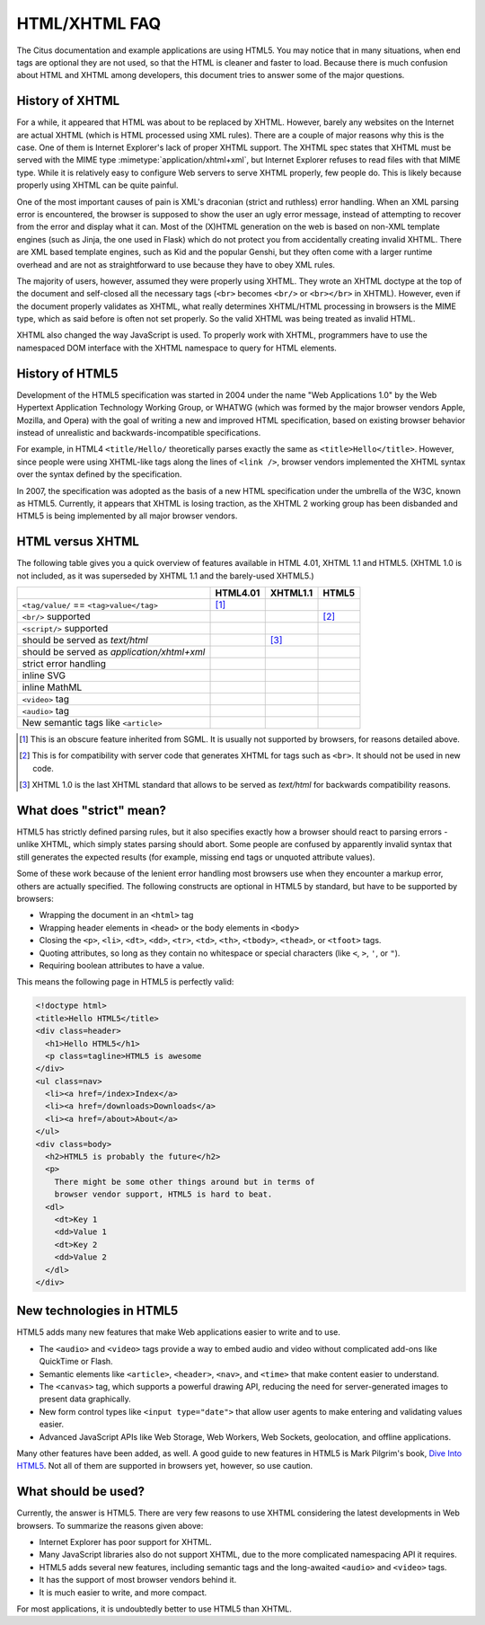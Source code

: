 HTML/XHTML FAQ
==============

The Citus documentation and example applications are using HTML5.  You
may notice that in many situations, when end tags are optional they are
not used, so that the HTML is cleaner and faster to load.  Because there
is much confusion about HTML and XHTML among developers, this document tries
to answer some of the major questions.


History of XHTML
----------------

For a while, it appeared that HTML was about to be replaced by XHTML.
However, barely any websites on the Internet are actual XHTML (which is
HTML processed using XML rules).  There are a couple of major reasons
why this is the case.  One of them is Internet Explorer's lack of proper
XHTML support. The XHTML spec states that XHTML must be served with the MIME
type :mimetype:`application/xhtml+xml`, but Internet Explorer refuses
to read files with that MIME type.
While it is relatively easy to configure Web servers to serve XHTML properly,
few people do.  This is likely because properly using XHTML can be quite
painful.

One of the most important causes of pain is XML's draconian (strict and
ruthless) error handling.  When an XML parsing error is encountered,
the browser is supposed to show the user an ugly error message, instead
of attempting to recover from the error and display what it can.  Most of
the (X)HTML generation on the web is based on non-XML template engines
(such as Jinja, the one used in Flask) which do not protect you from
accidentally creating invalid XHTML.  There are XML based template engines,
such as Kid and the popular Genshi, but they often come with a larger
runtime overhead and are not as straightforward to use because they have
to obey XML rules.

The majority of users, however, assumed they were properly using XHTML.
They wrote an XHTML doctype at the top of the document and self-closed all
the necessary tags (``<br>`` becomes ``<br/>`` or ``<br></br>`` in XHTML).
However, even if the document properly validates as XHTML, what really
determines XHTML/HTML processing in browsers is the MIME type, which as
said before is often not set properly. So the valid XHTML was being treated
as invalid HTML.

XHTML also changed the way JavaScript is used. To properly work with XHTML,
programmers have to use the namespaced DOM interface with the XHTML
namespace to query for HTML elements.

History of HTML5
----------------

Development of the HTML5 specification was started in 2004 under the name
"Web Applications 1.0" by the Web Hypertext Application Technology Working
Group, or WHATWG (which was formed by the major browser vendors Apple,
Mozilla, and Opera) with the goal of writing a new and improved HTML
specification, based on existing browser behavior instead of unrealistic
and backwards-incompatible specifications.

For example, in HTML4 ``<title/Hello/`` theoretically parses exactly the
same as ``<title>Hello</title>``.  However, since people were using
XHTML-like tags along the lines of ``<link />``, browser vendors implemented
the XHTML syntax over the syntax defined by the specification.

In 2007, the specification was adopted as the basis of a new HTML
specification under the umbrella of the W3C, known as HTML5.  Currently,
it appears that XHTML is losing traction, as the XHTML 2 working group has
been disbanded and HTML5 is being implemented by all major browser vendors.

HTML versus XHTML
-----------------

The following table gives you a quick overview of features available in
HTML 4.01, XHTML 1.1 and HTML5. (XHTML 1.0 is not included, as it was
superseded by XHTML 1.1 and the barely-used XHTML5.)

.. tabularcolumns:: |p{9cm}|p{2cm}|p{2cm}|p{2cm}|

+-----------------------------------------+----------+----------+----------+
|                                         | HTML4.01 | XHTML1.1 | HTML5    |
+=========================================+==========+==========+==========+
| ``<tag/value/`` == ``<tag>value</tag>`` | |Y| [1]_ | |N|      | |N|      |
+-----------------------------------------+----------+----------+----------+
| ``<br/>`` supported                     | |N|      | |Y|      | |Y| [2]_ |
+-----------------------------------------+----------+----------+----------+
| ``<script/>`` supported                 | |N|      | |Y|      | |N|      |
+-----------------------------------------+----------+----------+----------+
| should be served as `text/html`         | |Y|      | |N| [3]_ | |Y|      |
+-----------------------------------------+----------+----------+----------+
| should be served as                     | |N|      | |Y|      | |N|      |
| `application/xhtml+xml`                 |          |          |          |
+-----------------------------------------+----------+----------+----------+
| strict error handling                   | |N|      | |Y|      | |N|      |
+-----------------------------------------+----------+----------+----------+
| inline SVG                              | |N|      | |Y|      | |Y|      |
+-----------------------------------------+----------+----------+----------+
| inline MathML                           | |N|      | |Y|      | |Y|      |
+-----------------------------------------+----------+----------+----------+
| ``<video>`` tag                         | |N|      | |N|      | |Y|      |
+-----------------------------------------+----------+----------+----------+
| ``<audio>`` tag                         | |N|      | |N|      | |Y|      |
+-----------------------------------------+----------+----------+----------+
| New semantic tags like ``<article>``    | |N|      | |N|      | |Y|      |
+-----------------------------------------+----------+----------+----------+

.. [1] This is an obscure feature inherited from SGML. It is usually not
       supported by browsers, for reasons detailed above.
.. [2] This is for compatibility with server code that generates XHTML for
       tags such as ``<br>``.  It should not be used in new code.
.. [3] XHTML 1.0 is the last XHTML standard that allows to be served
       as `text/html` for backwards compatibility reasons.

.. |Y| image:: _static/yes.png
       :alt: Yes
.. |N| image:: _static/no.png
       :alt: No

What does "strict" mean?
------------------------

HTML5 has strictly defined parsing rules, but it also specifies exactly
how a browser should react to parsing errors - unlike XHTML, which simply
states parsing should abort. Some people are confused by apparently
invalid syntax that still generates the expected results (for example,
missing end tags or unquoted attribute values).

Some of these work because of the lenient error handling most browsers use
when they encounter a markup error, others are actually specified.  The
following constructs are optional in HTML5 by standard, but have to be
supported by browsers:

-   Wrapping the document in an ``<html>`` tag
-   Wrapping header elements in ``<head>`` or the body elements in
    ``<body>``
-   Closing the ``<p>``, ``<li>``, ``<dt>``, ``<dd>``, ``<tr>``,
    ``<td>``, ``<th>``, ``<tbody>``, ``<thead>``, or ``<tfoot>`` tags.
-   Quoting attributes, so long as they contain no whitespace or
    special characters (like ``<``, ``>``, ``'``, or ``"``).
-   Requiring boolean attributes to have a value.

This means the following page in HTML5 is perfectly valid:

.. sourcecode:: html

    <!doctype html>
    <title>Hello HTML5</title>
    <div class=header>
      <h1>Hello HTML5</h1>
      <p class=tagline>HTML5 is awesome
    </div>
    <ul class=nav>
      <li><a href=/index>Index</a>
      <li><a href=/downloads>Downloads</a>
      <li><a href=/about>About</a>
    </ul>
    <div class=body>
      <h2>HTML5 is probably the future</h2>
      <p>
        There might be some other things around but in terms of
        browser vendor support, HTML5 is hard to beat.
      <dl>
        <dt>Key 1
        <dd>Value 1
        <dt>Key 2
        <dd>Value 2
      </dl>
    </div>


New technologies in HTML5
-------------------------

HTML5 adds many new features that make Web applications easier to write
and to use.

-   The ``<audio>`` and ``<video>`` tags provide a way to embed audio and
    video without complicated add-ons like QuickTime or Flash.
-   Semantic elements like ``<article>``, ``<header>``, ``<nav>``, and
    ``<time>`` that make content easier to understand.
-   The ``<canvas>`` tag, which supports a powerful drawing API, reducing
    the need for server-generated images to present data graphically.
-   New form control types like ``<input type="date">`` that allow user
    agents to make entering and validating values easier.
-   Advanced JavaScript APIs like Web Storage, Web Workers, Web Sockets,
    geolocation, and offline applications.

Many other features have been added, as well. A good guide to new features
in HTML5 is Mark Pilgrim's book, `Dive Into HTML5`_.
Not all of them are supported in browsers yet, however, so use caution.

.. _Dive Into HTML5: https://diveintohtml5.info/

What should be used?
--------------------

Currently, the answer is HTML5.  There are very few reasons to use XHTML
considering the latest developments in Web browsers.  To summarize the
reasons given above:

-   Internet Explorer has poor support for XHTML.
-   Many JavaScript libraries also do not support XHTML, due to the more
    complicated namespacing API it requires.
-   HTML5 adds several new features, including semantic tags and the
    long-awaited ``<audio>`` and ``<video>`` tags.
-   It has the support of most browser vendors behind it.
-   It is much easier to write, and more compact.

For most applications, it is undoubtedly better to use HTML5 than XHTML.
